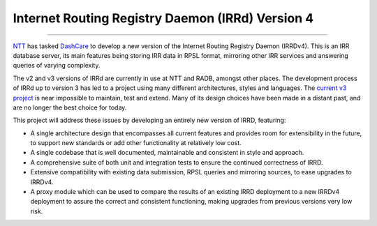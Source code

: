 =================================================
Internet Routing Registry Daemon (IRRd) Version 4
=================================================

.. image:: https://circleci.com/gh/irrdnet/irrd4.svg?style=svg
     :target: https://circleci.com/gh/irrdnet/irrd4

.. image:: https://coveralls.io/repos/github/irrdnet/irrd4/badge.svg?branch=master
     :target: https://coveralls.io/github/irrdnet/irrd4?branch=master

.. image:: https://readthedocs.org/projects/irrd4/badge/?version=latest
     :target: http://irrd4.readthedocs.io/en/latest/?badge=latest

.. image:: https://pyup.io/repos/github/irrdnet/irrd4/shield.svg
     :target: https://pyup.io/repos/github/irrdnet/irrd4/

------------

NTT_ has tasked DashCare_ to develop
a new version of the Internet Routing Registry Daemon (IRRDv4). This is an IRR
database server, its main features being storing IRR data in RPSL format,
mirroring other IRR services and answering queries of varying complexity.

The v2 and v3 versions of IRRd are currently in use at NTT and RADB, amongst
other places. The development process of IRRd up to version 3 has led to a
project using many different architectures, styles and languages. The
`current v3 project`_ is near impossible to maintain,
test and extend. Many of its design choices have been made in a distant past,
and are no longer the best choice for today.

This project will address these issues by developing an entirely new version of
IRRD, featuring:

* A single architecture design that encompasses all current features and
  provides room for extensibility in the future, to support new standards or
  add other functionality at relatively low cost.
* A single codebase that is well documented, maintainable and consistent in
  style and approach.
* A comprehensive suite of both unit and integration tests to ensure the
  continued correctness of IRRD.
* Extensive compatibility with existing data submission, RPSL queries and
  mirroring sources, to ease upgrades to IRRDv4.
* A proxy module which can be used to compare the results of an existing
  IRRD deployment to a new IRRDv4 deployment to assure the correct and
  consistent functioning, making upgrades from previous versions very low risk.

.. _NTT: https://us.ntt.net
.. _DashCare: https://www.dashcare.nl
.. _current v3 project: https://github.com/irrdnet/irrd
